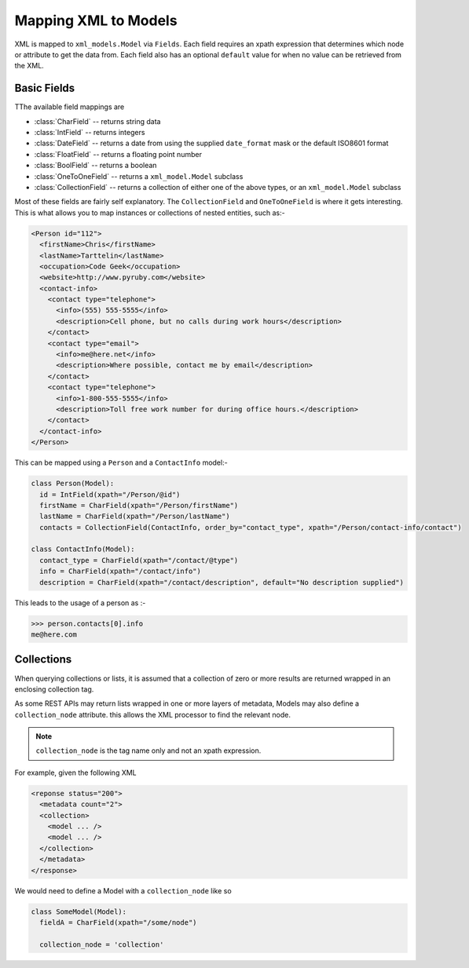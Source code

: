 Mapping XML to Models
=====================

XML is mapped to ``xml_models.Model`` via ``Fields``.  Each field requires an xpath expression that determines which
node or attribute to get the data from.  Each field also has an optional ``default`` value for when no value can be
retrieved from the XML.

Basic Fields
------------

TThe available field mappings are

- :class:`CharField` -- returns string data
- :class:`IntField` -- returns integers
- :class:`DateField` -- returns a date from using the supplied ``date_format`` mask or the default ISO8601 format
- :class:`FloatField` -- returns a floating point number
- :class:`BoolField` -- returns a boolean
- :class:`OneToOneField` -- returns a ``xml_model.Model`` subclass
- :class:`CollectionField` -- returns a collection of either one of the above types, or an ``xml_model.Model`` subclass

Most of these fields are fairly self explanatory. The ``CollectionField`` and ``OneToOneField`` is where it gets
interesting. This is what allows you to map instances or collections of nested entities, such as:-

.. code-block:: xml

    <Person id="112">
      <firstName>Chris</firstName>
      <lastName>Tarttelin</lastName>
      <occupation>Code Geek</occupation>
      <website>http://www.pyruby.com</website>
      <contact-info>
        <contact type="telephone">
          <info>(555) 555-5555</info>
          <description>Cell phone, but no calls during work hours</description>
        </contact>
        <contact type="email">
          <info>me@here.net</info>
          <description>Where possible, contact me by email</description>
        </contact>
        <contact type="telephone">
          <info>1-800-555-5555</info>
          <description>Toll free work number for during office hours.</description>
        </contact>
      </contact-info>
    </Person>

This can be mapped using a ``Person`` and a ``ContactInfo`` model:-

.. code-block:: python

    class Person(Model):
      id = IntField(xpath="/Person/@id")
      firstName = CharField(xpath="/Person/firstName")
      lastName = CharField(xpath="/Person/lastName")
      contacts = CollectionField(ContactInfo, order_by="contact_type", xpath="/Person/contact-info/contact")

    class ContactInfo(Model):
      contact_type = CharField(xpath="/contact/@type")
      info = CharField(xpath="/contact/info")
      description = CharField(xpath="/contact/description", default="No description supplied")

This leads to the usage of a person as :-

>>> person.contacts[0].info
me@here.com

Collections
-----------

When querying collections or lists, it is assumed that a collection of zero or more results are returned wrapped in an
enclosing collection tag.

As some REST APIs may return lists wrapped in one or more layers of metadata, Models may also define
a ``collection_node`` attribute. this allows the XML processor to find the relevant node.

.. note:: ``collection_node`` is the tag name only and not an xpath expression.

For example, given the following XML

.. code-block:: xml

    <reponse status="200">
      <metadata count="2">
      <collection>
        <model ... />
        <model ... />
      </collection>
      </metadata>
    </response>

We would need to define a Model with a ``collection_node`` like so

.. code-block:: python

    class SomeModel(Model):
      fieldA = CharField(xpath="/some/node")

      collection_node = 'collection'

